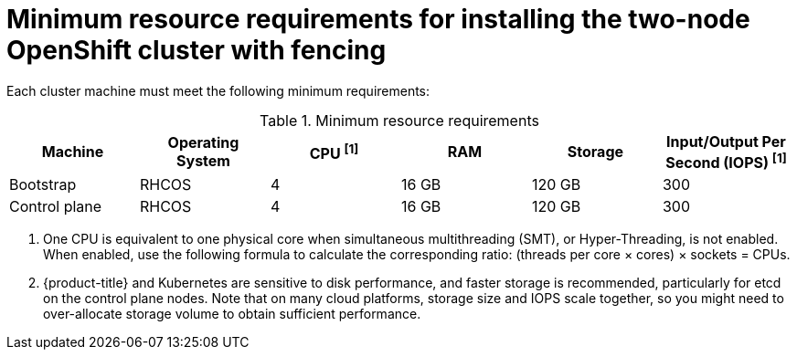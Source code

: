 
:_mod-docs-content-type: CONCEPT
[id="installation-two-node-fencing-minimum-resource-requirements_{context}"]
= Minimum resource requirements for installing the two-node OpenShift cluster with fencing

Each cluster machine must meet the following minimum requirements:

.Minimum resource requirements
[cols="2,2,2,2,2,2",options="header"]

|===

| Machine | Operating System | CPU ^[1]^ | RAM | Storage | Input/Output Per Second (IOPS) ^[1]^
| Bootstrap | RHCOS | 4 | 16 GB | 120 GB | 300
| Control plane |RHCOS | 4 | 16 GB | 120 GB | 300

|===

[.small]
--
1. One CPU is equivalent to one physical core when simultaneous multithreading (SMT), or Hyper-Threading, is not enabled. When enabled, use the following formula to calculate the corresponding ratio: (threads per core × cores) × sockets = CPUs.
2. {product-title} and Kubernetes are sensitive to disk performance, and faster storage is recommended, particularly for etcd on the control plane nodes. Note that on many cloud platforms, storage size and IOPS scale together, so you might need to over-allocate storage volume to obtain sufficient performance.
--